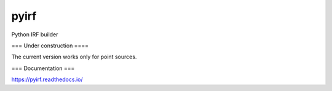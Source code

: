 ==================================
pyirf |travis| |codacy| |coverage|
==================================

.. |travis| image:: https://travis-ci.com/cta-observatory/pyirf.svg?branch=master
  :target: https://travis-ci.com/cta-observatory/pyirf
.. |codacy|  image:: https://app.codacy.com/project/badge/Grade/669fef80d3d54070960e66351477e383
  :target: https://www.codacy.com/gh/cta-observatory/pyirf?utm_source=github.com&amp;utm_medium=referral&amp;utm_content=cta-observatory/pyirf&amp;utm_campaign=Badge_Grade
.. |coverage| image:: https://codecov.io/gh/cta-observatory/pyirf/branch/master/graph/badge.svg
  :target: https://codecov.io/gh/cta-observatory/pyirf


Python IRF builder

=== Under construction ====

The current version works only for point sources.

=== Documentation ===

https://pyirf.readthedocs.io/
